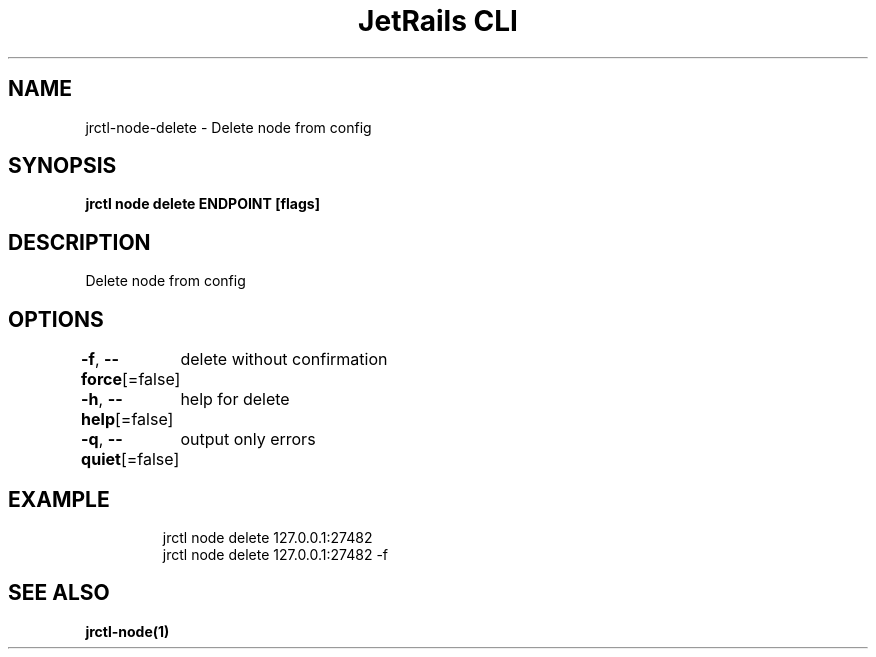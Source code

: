 .nh
.TH "JetRails CLI" "1" "May 2025" "Copyright 2025 ADF, Inc. All Rights Reserved " ""

.SH NAME
.PP
jrctl\-node\-delete \- Delete node from config


.SH SYNOPSIS
.PP
\fBjrctl node delete ENDPOINT [flags]\fP


.SH DESCRIPTION
.PP
Delete node from config


.SH OPTIONS
.PP
\fB\-f\fP, \fB\-\-force\fP[=false]
	delete without confirmation

.PP
\fB\-h\fP, \fB\-\-help\fP[=false]
	help for delete

.PP
\fB\-q\fP, \fB\-\-quiet\fP[=false]
	output only errors


.SH EXAMPLE
.PP
.RS

.nf
jrctl node delete 127.0.0.1:27482
jrctl node delete 127.0.0.1:27482 \-f

.fi
.RE


.SH SEE ALSO
.PP
\fBjrctl\-node(1)\fP
